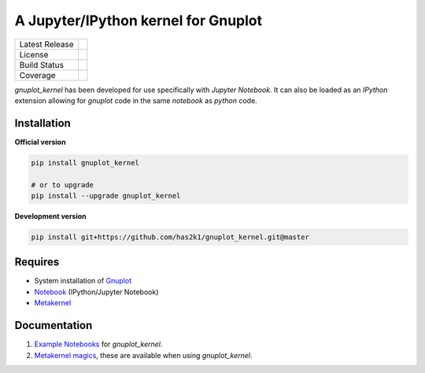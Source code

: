 ####################################
A Jupyter/IPython kernel for Gnuplot
####################################

=================    ===============
Latest Release       |release|_
License              |license|_
Build Status         |buildstatus|_
Coverage             |coverage|_
=================    ===============


`gnuplot_kernel` has been developed for use specifically with
`Jupyter Notebook`. It can also be loaded as an `IPython`
extension allowing for `gnuplot` code in the same `notebook`
as `python` code.


Installation
============

**Official version**

.. code-block:: bash

   pip install gnuplot_kernel

   # or to upgrade
   pip install --upgrade gnuplot_kernel

**Development version**

.. code-block:: bash

   pip install git+https://github.com/has2k1/gnuplot_kernel.git@master


Requires
========

- System installation of `Gnuplot`_
- `Notebook`_ (IPython/Jupyter Notebook)
- `Metakernel`_


Documentation
=============

1. `Example Notebooks`_ for `gnuplot_kernel`.
2. `Metakernel magics`_, these are available when using `gnuplot_kernel`.


.. _`Notebook`: https://github.com/jupyter/notebook
.. _`Gnuplot`: http://www.gnuplot.info/
.. _`Example Notebooks`: https://github.com/has2k1/gnuplot_kernel/tree/master/examples
.. _`Metakernel`: https://github.com/Calysto/metakernel
.. _`Metakernel magics`: https://github.com/Calysto/metakernel/blob/master/metakernel/magics/README.md

.. |release| image:: https://img.shields.io/pypi/v/gnuplot_kernel.svg
.. _release: https://pypi.python.org/pypi/gnuplot_kernel

.. |license| image:: https://img.shields.io/pypi/l/gnuplot_kernel.svg
.. _license: https://pypi.python.org/pypi/gnuplot_kernel

.. |buildstatus| image:: https://api.travis-ci.org/has2k1/gnuplot_kernel.svg?branch=master
.. _buildstatus: https://travis-ci.org/has2k1/gnuplot_kernel

.. |coverage| image:: https://coveralls.io/repos/github/has2k1/gnuplot_kernel/badge.svg?branch=master
.. _coverage: https://coveralls.io/github/has2k1/gnuplot_kernel?branch=master


